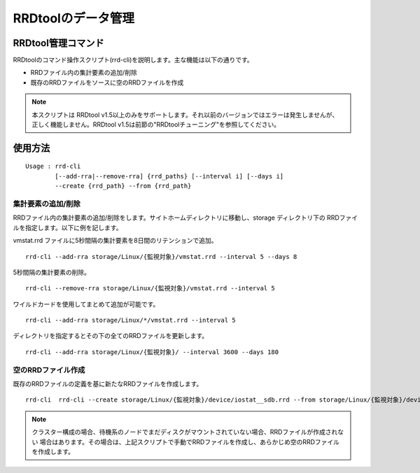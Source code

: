 RRDtoolのデータ管理
===================

RRDtool管理コマンド
-------------------

RRDtoolのコマンド操作スクリプト(rrd-cli)を説明します。主な機能は以下の通りです。

* RRDファイル内の集計要素の追加/削除
* 既存のRRDファイルをソースに空のRRDファイルを作成

.. note::

    本スクリプトは RRDtool v1.5以上のみをサポートします。それ以前のバージョンではエラーは発生しませんが、
    正しく機能しません。RRDtool v1.5は前節の"RRDtoolチューニング"を参照してください。

使用方法
--------

::

    Usage : rrd-cli
            [--add-rra|--remove-rra] {rrd_paths} [--interval i] [--days i]
            --create {rrd_path} --from {rrd_path}

集計要素の追加/削除
~~~~~~~~~~~~~~~~~~~

RRDファイル内の集計要素の追加/削除をします。サイトホームディレクトリに移動し、storage ディレクトリ下の
RRDファイルを指定します。以下に例を記します。 

vmstat.rrd ファイルに5秒間隔の集計要素を8日間のリテンションで追加。

::

    rrd-cli --add-rra storage/Linux/{監視対象}/vmstat.rrd --interval 5 --days 8

5秒間隔の集計要素の削除。

::

    rrd-cli --remove-rra storage/Linux/{監視対象}/vmstat.rrd --interval 5

ワイルドカードを使用してまとめて追加が可能です。

::

    rrd-cli --add-rra storage/Linux/*/vmstat.rrd --interval 5

ディレクトリを指定するとその下の全てのRRDファイルを更新します。

::

    rrd-cli --add-rra storage/Linux/{監視対象}/ --interval 3600 --days 180

空のRRDファイル作成
~~~~~~~~~~~~~~~~~~~

既存のRRDファイルの定義を基に新たなRRDファイルを作成します。

::

    rrd-cli  rrd-cli --create storage/Linux/{監視対象}/device/iostat__sdb.rrd --from storage/Linux/{監視対象}/device/iostat__sda.rrd 

.. note::

    クラスター構成の場合、待機系のノードでまだディスクがマウントされていない場合、RRDファイルが作成されない
    場合はあります。その場合は、上記スクリプトで手動でRRDファイルを作成し、あらかじめ空のRRDファイルを作成します。

